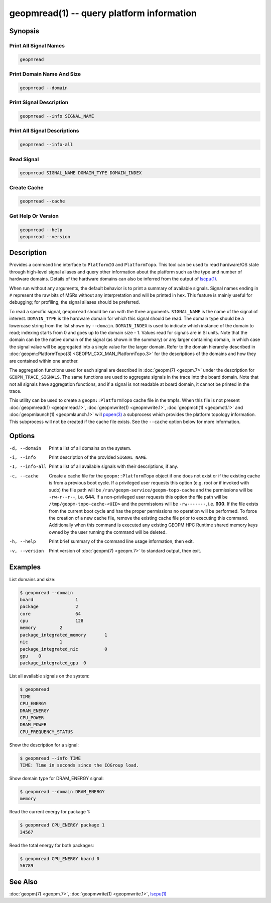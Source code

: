 geopmread(1) -- query platform information
==========================================

Synopsis
--------

Print All Signal Names
^^^^^^^^^^^^^^^^^^^^^^

.. code-block:: bash

    geopmread

Print Domain Name And Size
^^^^^^^^^^^^^^^^^^^^^^^^^^

.. code-block:: bash

    geopmread --domain

Print Signal Description
^^^^^^^^^^^^^^^^^^^^^^^^

.. code-block:: bash

    geopmread --info SIGNAL_NAME

Print All Signal Descriptions
^^^^^^^^^^^^^^^^^^^^^^^^^^^^^

.. code-block:: bash

    geopmread --info-all

Read Signal
^^^^^^^^^^^

.. code-block:: bash

    geopmread SIGNAL_NAME DOMAIN_TYPE DOMAIN_INDEX

Create Cache
^^^^^^^^^^^^

.. code-block:: bash

    geopmread --cache

Get Help Or Version
^^^^^^^^^^^^^^^^^^^

.. code-block:: bash

    geopmread --help
    geopmread --version

Description
-----------

Provides a command line interface to ``PlatformIO`` and ``PlatformTopo``.
This tool can be used to read hardware/OS state through high-level
signal aliases and query other information about the platform such as
the type and number of hardware domains.  Details of the hardware
domains can also be inferred from the output of `lscpu(1) <https://man7.org/linux/man-pages/man1/lscpu.1.html>`_.

When run without any arguments, the default behavior is to print a
summary of available signals.  Signal names ending in ``#`` represent the
raw bits of MSRs without any interpretation and will be printed in
hex.  This feature is mainly useful for debugging; for profiling, the
signal aliases should be preferred.

To read a specific signal, ``geopmread`` should be run with the three
arguments.  ``SIGNAL_NAME`` is the name of the signal of interest.
``DOMAIN_TYPE`` is the hardware domain for which this signal should be
read.  The domain type should be a lowercase string from the list shown
by ``--domain``.  ``DOMAIN_INDEX`` is used to indicate which instance of the domain
to read; indexing starts from 0 and goes up to the domain size - 1.
Values read for signals are in SI units.  Note that the domain can be
the native domain of the signal (as shown in the summary) or any
larger containing domain, in which case the signal value will be
aggregated into a single value for the larger domain.  Refer to the
domain hierarchy described in :doc:`geopm::PlatformTopo(3) <GEOPM_CXX_MAN_PlatformTopo.3>` for the
descriptions of the domains and how they are contained within one
another.

The aggregation functions used for each signal are described in
:doc:`geopm(7) <geopm.7>` under the description for ``GEOPM_TRACE_SIGNALS``.  The
same functions are used to aggregate signals in the trace into the
board domain.  Note that not all signals have aggregation functions,
and if a signal is not readable at board domain, it cannot be printed
in the trace.

This utility can be used to create a ``geopm::PlatformTopo`` cache file in
the tmpfs.  When this file is not present :doc:`geopmread(1) <geopmread.1>`\ ,
:doc:`geopmwrite(1) <geopmwrite.1>`\ , :doc:`geopmctl(1) <geopmctl.1>` and :doc:`geopmlaunch(1) <geopmlaunch.1>` will
`popen(3) <https://man7.org/linux/man-pages/man3/popen.3.html>`_ a subprocess which provides the platform topology
information.  This subprocess will not be created if the cache file
exists.  See the ``--cache`` option below for more information.

Options
-------
-d, --domain    Print a list of all domains on the system.
-i, --info      Print description of the provided ``SIGNAL_NAME``.
-I, --info-all  Print a list of all available signals with their descriptions,
                if any.
-c, --cache     Create a cache file for the ``geopm::PlatformTopo`` object if one
                does not exist or if the existing cache is from a previous boot
                cycle.  If a privileged user requests this option (e.g. root or
                if invoked with sudo) the file path will be
                ``/run/geopm-service/geopm-topo-cache`` and the permissions will
                be ``-rw-r--r--``, i.e. **644**.  If a non-privileged user requests
                this option the file path will be ``/tmp/geopm-topo-cache-<UID>``
                and the permissions will be ``-rw-------``, i.e. **600**.  If the
                file exists from the current boot cycle and has the proper
                permissions no operation will be performed.  To force the
                creation of a new cache file, remove the existing cache file
                prior to executing this command.  Additionally when this command
                is executed any existing GEOPM HPC Runtime shared memory keys owned
                by the user running the command will be deleted.
-h, --help      Print brief summary of the command line usage information, then
                exit.
-v, --version   Print version of :doc:`geopm(7) <geopm.7>` to standard output, then
                exit.

Examples
--------

List domains and size:

.. code-block::

   $ geopmread --domain
   board                1
   package              2
   core                 64
   cpu                  128
   memory         2
   package_integrated_memory       1
   nic            1
   package_integrated_nic          0
   gpu    0
   package_integrated_gpu  0

List all available signals on the system:

.. code-block::

   $ geopmread
   TIME
   CPU_ENERGY
   DRAM_ENERGY
   CPU_POWER
   DRAM_POWER
   CPU_FREQUENCY_STATUS

Show the description for a signal:

.. code-block::

   $ geopmread --info TIME
   TIME: Time in seconds since the IOGroup load.

Show domain type for DRAM_ENERGY signal:

.. code-block::

   $ geopmread --domain DRAM_ENERGY
   memory

Read the current energy for package 1:

.. code-block::

   $ geopmread CPU_ENERGY package 1
   34567

Read the total energy for both packages:

.. code-block::

   $ geopmread CPU_ENERGY board 0
   56789

See Also
--------

:doc:`geopm(7) <geopm.7>`,
:doc:`geopmwrite(1) <geopmwrite.1>`,
`lscpu(1) <https://man7.org/linux/man-pages/man1/lscpu.1.html>`_
